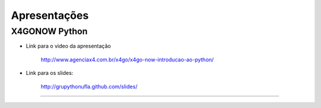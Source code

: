 Apresentações
=============

X4GONOW Python
--------------

* Link para o video da apresentação

    http://www.agenciax4.com.br/x4go/x4go-now-introducao-ao-python/

* Link para os slides:

    http://grupythonufla.github.com/slides/

----
